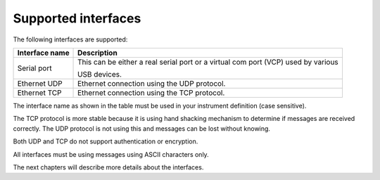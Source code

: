 Supported interfaces
====================

The following interfaces are supported:

================ ===================================================================================
 Interface name   Description
================ ===================================================================================
 Serial port      This can be either a real serial port or a virtual com port (VCP) used by various

                  USB devices.
 Ethernet UDP     Ethernet connection using the UDP protocol.
 Ethernet TCP     Ethernet connection using the TCP protocol.
================ ===================================================================================

The interface name as shown in the table must be used in your instrument definition (case sensitive).

The TCP protocol is more stable because it is using hand shacking mechanism to determine if
messages are received correctly. The UDP protocol is not using this and messages can be lost
without knowing.

Both UDP and TCP do not support authentication or encryption.

All interfaces must be using messages using ASCII characters only.

The next chapters will describe more details about the interfaces.
